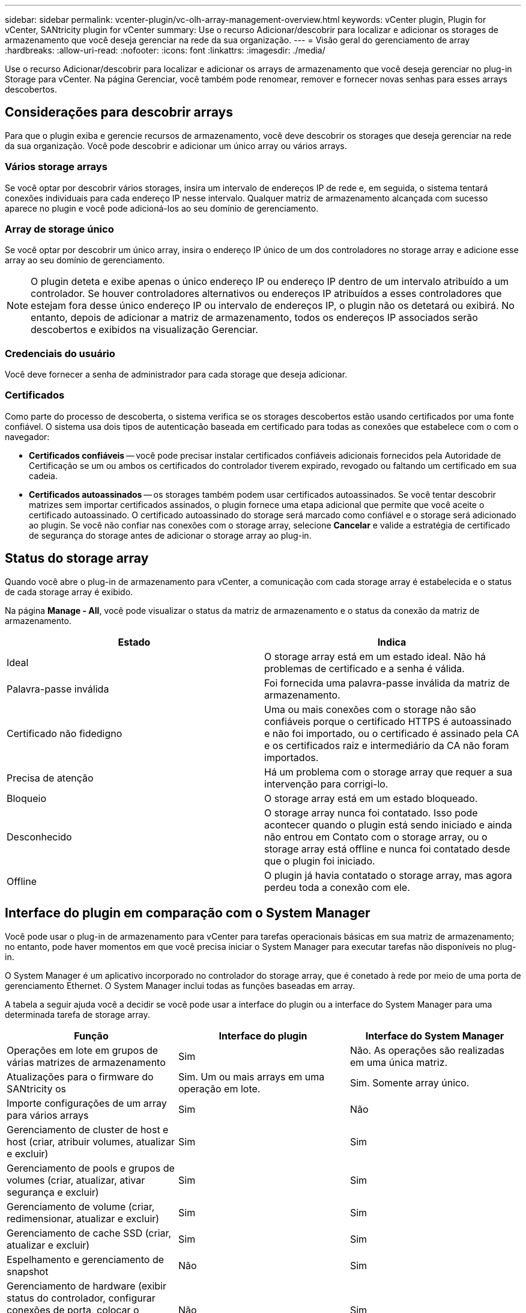 ---
sidebar: sidebar 
permalink: vcenter-plugin/vc-olh-array-management-overview.html 
keywords: vCenter plugin, Plugin for vCenter, SANtricity plugin for vCenter 
summary: Use o recurso Adicionar/descobrir para localizar e adicionar os storages de armazenamento que você deseja gerenciar na rede da sua organização. 
---
= Visão geral do gerenciamento de array
:hardbreaks:
:allow-uri-read: 
:nofooter: 
:icons: font
:linkattrs: 
:imagesdir: ./media/


[role="lead"]
Use o recurso Adicionar/descobrir para localizar e adicionar os arrays de armazenamento que você deseja gerenciar no plug-in Storage para vCenter. Na página Gerenciar, você também pode renomear, remover e fornecer novas senhas para esses arrays descobertos.



== Considerações para descobrir arrays

Para que o plugin exiba e gerencie recursos de armazenamento, você deve descobrir os storages que deseja gerenciar na rede da sua organização. Você pode descobrir e adicionar um único array ou vários arrays.



=== Vários storage arrays

Se você optar por descobrir vários storages, insira um intervalo de endereços IP de rede e, em seguida, o sistema tentará conexões individuais para cada endereço IP nesse intervalo. Qualquer matriz de armazenamento alcançada com sucesso aparece no plugin e você pode adicioná-los ao seu domínio de gerenciamento.



=== Array de storage único

Se você optar por descobrir um único array, insira o endereço IP único de um dos controladores no storage array e adicione esse array ao seu domínio de gerenciamento.


NOTE: O plugin deteta e exibe apenas o único endereço IP ou endereço IP dentro de um intervalo atribuído a um controlador. Se houver controladores alternativos ou endereços IP atribuídos a esses controladores que estejam fora desse único endereço IP ou intervalo de endereços IP, o plugin não os detetará ou exibirá. No entanto, depois de adicionar a matriz de armazenamento, todos os endereços IP associados serão descobertos e exibidos na visualização Gerenciar.



=== Credenciais do usuário

Você deve fornecer a senha de administrador para cada storage que deseja adicionar.



=== Certificados

Como parte do processo de descoberta, o sistema verifica se os storages descobertos estão usando certificados por uma fonte confiável. O sistema usa dois tipos de autenticação baseada em certificado para todas as conexões que estabelece com o com o navegador:

* *Certificados confiáveis* -- você pode precisar instalar certificados confiáveis adicionais fornecidos pela Autoridade de Certificação se um ou ambos os certificados do controlador tiverem expirado, revogado ou faltando um certificado em sua cadeia.
* *Certificados autoassinados* -- os storages também podem usar certificados autoassinados. Se você tentar descobrir matrizes sem importar certificados assinados, o plugin fornece uma etapa adicional que permite que você aceite o certificado autoassinado. O certificado autoassinado do storage será marcado como confiável e o storage será adicionado ao plugin. Se você não confiar nas conexões com o storage array, selecione *Cancelar* e valide a estratégia de certificado de segurança do storage antes de adicionar o storage array ao plug-in.




== Status do storage array

Quando você abre o plug-in de armazenamento para vCenter, a comunicação com cada storage array é estabelecida e o status de cada storage array é exibido.

Na página *Manage - All*, você pode visualizar o status da matriz de armazenamento e o status da conexão da matriz de armazenamento.

|===
| Estado | Indica 


| Ideal | O storage array está em um estado ideal. Não há problemas de certificado e a senha é válida. 


| Palavra-passe inválida | Foi fornecida uma palavra-passe inválida da matriz de armazenamento. 


| Certificado não fidedigno | Uma ou mais conexões com o storage não são confiáveis porque o certificado HTTPS é autoassinado e não foi importado, ou o certificado é assinado pela CA e os certificados raiz e intermediário da CA não foram importados. 


| Precisa de atenção | Há um problema com o storage array que requer a sua intervenção para corrigi-lo. 


| Bloqueio | O storage array está em um estado bloqueado. 


| Desconhecido | O storage array nunca foi contatado. Isso pode acontecer quando o plugin está sendo iniciado e ainda não entrou em Contato com o storage array, ou o storage array está offline e nunca foi contatado desde que o plugin foi iniciado. 


| Offline | O plugin já havia contatado o storage array, mas agora perdeu toda a conexão com ele. 
|===


== Interface do plugin em comparação com o System Manager

Você pode usar o plug-in de armazenamento para vCenter para tarefas operacionais básicas em sua matriz de armazenamento; no entanto, pode haver momentos em que você precisa iniciar o System Manager para executar tarefas não disponíveis no plug-in.

O System Manager é um aplicativo incorporado no controlador do storage array, que é conetado à rede por meio de uma porta de gerenciamento Ethernet. O System Manager inclui todas as funções baseadas em array.

A tabela a seguir ajuda você a decidir se você pode usar a interface do plugin ou a interface do System Manager para uma determinada tarefa de storage array.

|===
| Função | Interface do plugin | Interface do System Manager 


| Operações em lote em grupos de várias matrizes de armazenamento | Sim | Não. As operações são realizadas em uma única matriz. 


| Atualizações para o firmware do SANtricity os | Sim. Um ou mais arrays em uma operação em lote. | Sim. Somente array único. 


| Importe configurações de um array para vários arrays | Sim | Não 


| Gerenciamento de cluster de host e host (criar, atribuir volumes, atualizar e excluir) | Sim | Sim 


| Gerenciamento de pools e grupos de volumes (criar, atualizar, ativar segurança e excluir) | Sim | Sim 


| Gerenciamento de volume (criar, redimensionar, atualizar e excluir) | Sim | Sim 


| Gerenciamento de cache SSD (criar, atualizar e excluir) | Sim | Sim 


| Espelhamento e gerenciamento de snapshot | Não | Sim 


| Gerenciamento de hardware (exibir status do controlador, configurar conexões de porta, colocar o controlador off-line, habilitar hot spares, apagar unidades, etc.) | Não | Sim 


| Gerenciar alertas (e-mail, SNMP e syslog) | Não | Sim 


| Gerenciamento de chaves de segurança | Não | Sim 


| Gerenciamento de certificados para controladores | Não | Sim 


| Gerenciamento de acesso para controladores (LDAP, SAML, etc.) | Não | Sim 


| Gerenciamento de AutoSupport | Não | Sim 
|===